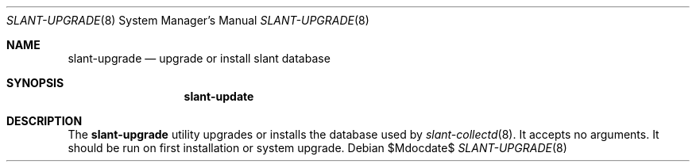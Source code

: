 .Dd $Mdocdate$
.Dt SLANT-UPGRADE 8
.Os
.Sh NAME
.Nm slant-upgrade
.Nd upgrade or install slant database
.Sh SYNOPSIS
.Nm slant-update
.Sh DESCRIPTION
The
.Nm
utility upgrades or installs the database used by
.Xr slant-collectd 8 .
It accepts no arguments.
It should be run on first installation or system upgrade.
.\" The following requests should be uncommented and used where appropriate.
.\" .Sh CONTEXT
.\" For section 9 functions only.
.\" .Sh RETURN VALUES
.\" For sections 2, 3, and 9 function return values only.
.\" .Sh ENVIRONMENT
.\" For sections 1, 6, 7, and 8 only.
.\" .Sh FILES
.\" .Sh EXIT STATUS
.\" For sections 1, 6, and 8 only.
.\" .Sh EXAMPLES
.\" .Sh DIAGNOSTICS
.\" For sections 1, 4, 6, 7, 8, and 9 printf/stderr messages only.
.\" .Sh ERRORS
.\" For sections 2, 3, 4, and 9 errno settings only.
.\" .Sh SEE ALSO
.\" .Xr foobar 1
.\" .Sh STANDARDS
.\" .Sh HISTORY
.\" .Sh AUTHORS
.\" .Sh CAVEATS
.\" .Sh BUGS
